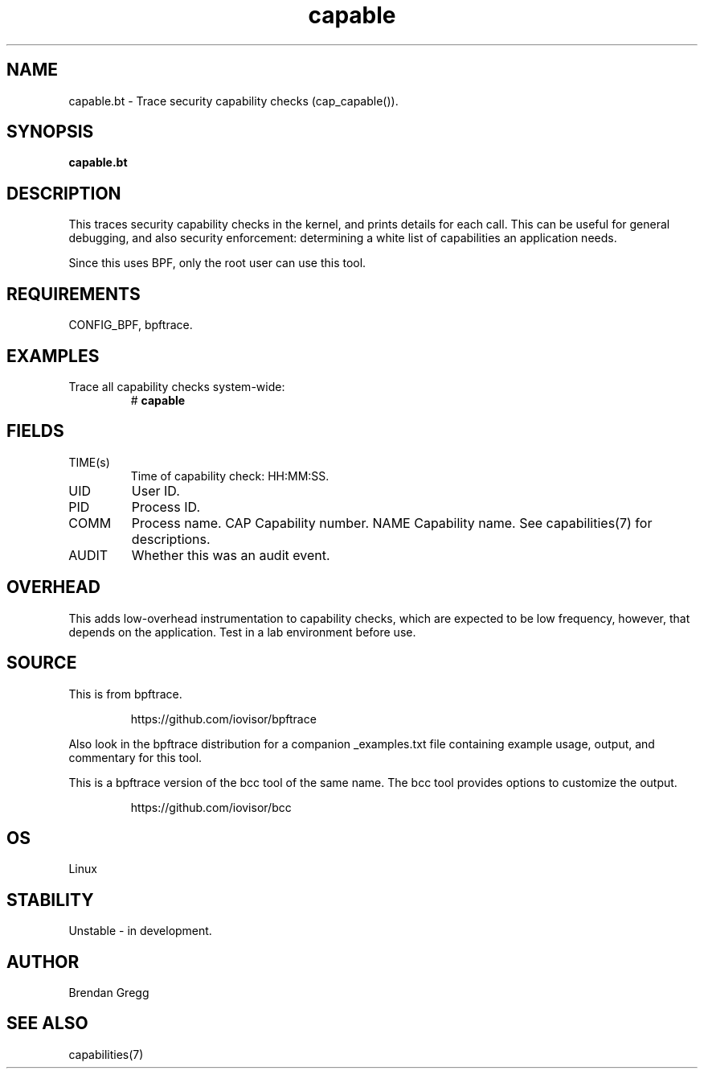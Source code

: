 .TH capable 8  "2018-09-08" "USER COMMANDS"
.SH NAME
capable.bt \- Trace security capability checks (cap_capable()).
.SH SYNOPSIS
.B capable.bt
.SH DESCRIPTION
This traces security capability checks in the kernel, and prints details for
each call. This can be useful for general debugging, and also security
enforcement: determining a white list of capabilities an application needs.

Since this uses BPF, only the root user can use this tool.
.SH REQUIREMENTS
CONFIG_BPF, bpftrace.
.SH EXAMPLES
.TP
Trace all capability checks system-wide:
#
.B capable
.SH FIELDS
.TP
TIME(s)
Time of capability check: HH:MM:SS.
.TP
UID
User ID.
.TP
PID
Process ID.
.TP
COMM
Process name.
CAP
Capability number.
NAME
Capability name. See capabilities(7) for descriptions.
.TP
AUDIT
Whether this was an audit event.
.SH OVERHEAD
This adds low-overhead instrumentation to capability checks, which are expected
to be low frequency, however, that depends on the application. Test in a lab
environment before use.
.SH SOURCE
This is from bpftrace.
.IP
https://github.com/iovisor/bpftrace
.PP
Also look in the bpftrace distribution for a companion _examples.txt file containing
example usage, output, and commentary for this tool.

This is a bpftrace version of the bcc tool of the same name. The bcc tool
provides options to customize the output.
.IP
https://github.com/iovisor/bcc
.SH OS
Linux
.SH STABILITY
Unstable - in development.
.SH AUTHOR
Brendan Gregg
.SH SEE ALSO
capabilities(7)
